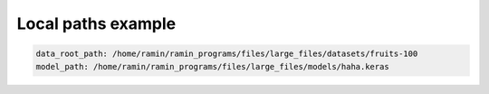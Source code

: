 Local paths example
===================

.. code-block::

    data_root_path: /home/ramin/ramin_programs/files/large_files/datasets/fruits-100
    model_path: /home/ramin/ramin_programs/files/large_files/models/haha.keras